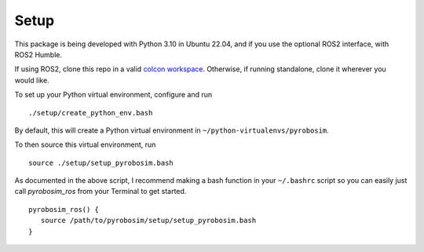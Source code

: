 Setup
=====

This package is being developed with Python 3.10 in Ubuntu 22.04, and if you use the optional ROS2 interface, with ROS2 Humble.

If using ROS2, clone this repo in a valid `colcon workspace <https://docs.ros.org/en/foxy/Tutorials/Workspace/Creating-A-Workspace.html>`_.
Otherwise, if running standalone, clone it wherever you would like.

To set up your Python virtual environment, configure and run

::

  ./setup/create_python_env.bash

By default, this will create a Python virtual environment in ``~/python-virtualenvs/pyrobosim``.

To then source this virtual environment, run

::

    source ./setup/setup_pyrobosim.bash

As documented in the above script, I recommend making a bash function in your ``~/.bashrc`` script so you can easily just call `pyrobosim_ros` from your Terminal to get started.

::

    pyrobosim_ros() {
       source /path/to/pyrobosim/setup/setup_pyrobosim.bash
    }
